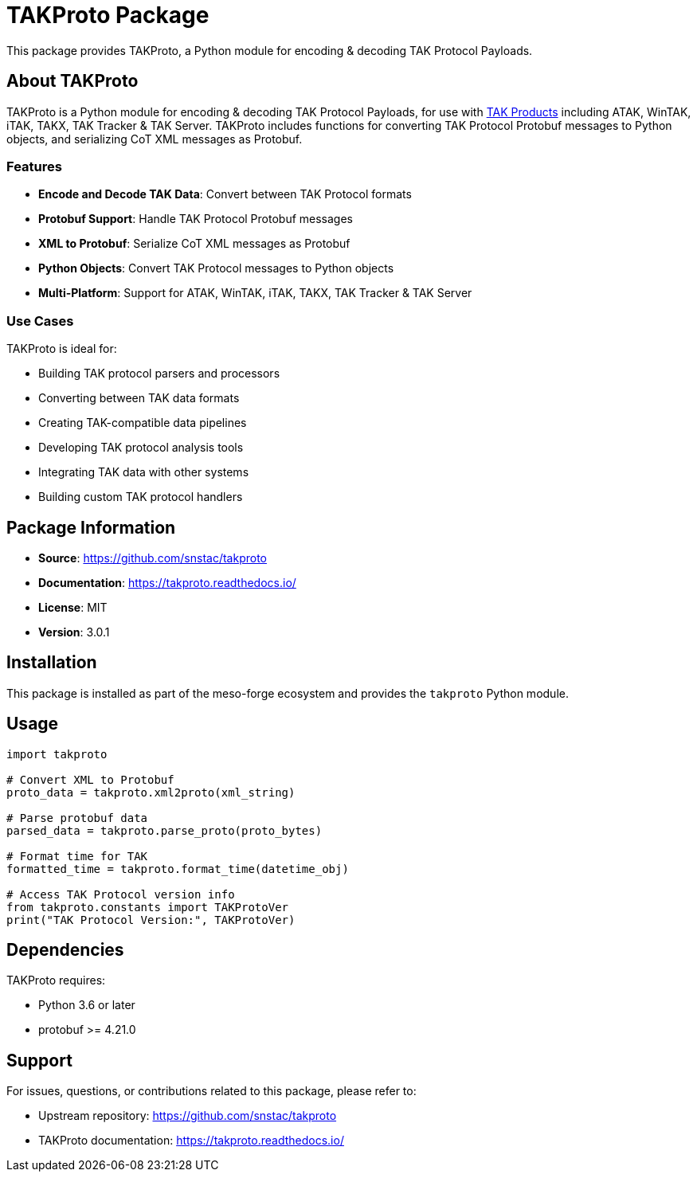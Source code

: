 = TAKProto Package

This package provides TAKProto, a Python module for encoding & decoding TAK Protocol Payloads.

== About TAKProto

TAKProto is a Python module for encoding & decoding TAK Protocol Payloads, for use with https://www.tak.gov/[TAK Products] including ATAK, WinTAK, iTAK, TAKX, TAK Tracker & TAK Server. TAKProto includes functions for converting TAK Protocol Protobuf messages to Python objects, and serializing CoT XML messages as Protobuf.

=== Features

* *Encode and Decode TAK Data*: Convert between TAK Protocol formats
* *Protobuf Support*: Handle TAK Protocol Protobuf messages
* *XML to Protobuf*: Serialize CoT XML messages as Protobuf
* *Python Objects*: Convert TAK Protocol messages to Python objects
* *Multi-Platform*: Support for ATAK, WinTAK, iTAK, TAKX, TAK Tracker & TAK Server

=== Use Cases

TAKProto is ideal for:

* Building TAK protocol parsers and processors
* Converting between TAK data formats
* Creating TAK-compatible data pipelines
* Developing TAK protocol analysis tools
* Integrating TAK data with other systems
* Building custom TAK protocol handlers

== Package Information

* *Source*: https://github.com/snstac/takproto
* *Documentation*: https://takproto.readthedocs.io/
* *License*: MIT
* *Version*: 3.0.1

== Installation

This package is installed as part of the meso-forge ecosystem and provides the `takproto` Python module.

== Usage

[source,python]
----
import takproto

# Convert XML to Protobuf
proto_data = takproto.xml2proto(xml_string)

# Parse protobuf data
parsed_data = takproto.parse_proto(proto_bytes)

# Format time for TAK
formatted_time = takproto.format_time(datetime_obj)

# Access TAK Protocol version info
from takproto.constants import TAKProtoVer
print("TAK Protocol Version:", TAKProtoVer)
----

== Dependencies

TAKProto requires:

* Python 3.6 or later
* protobuf >= 4.21.0

== Support

For issues, questions, or contributions related to this package, please refer to:

* Upstream repository: https://github.com/snstac/takproto
* TAKProto documentation: https://takproto.readthedocs.io/
